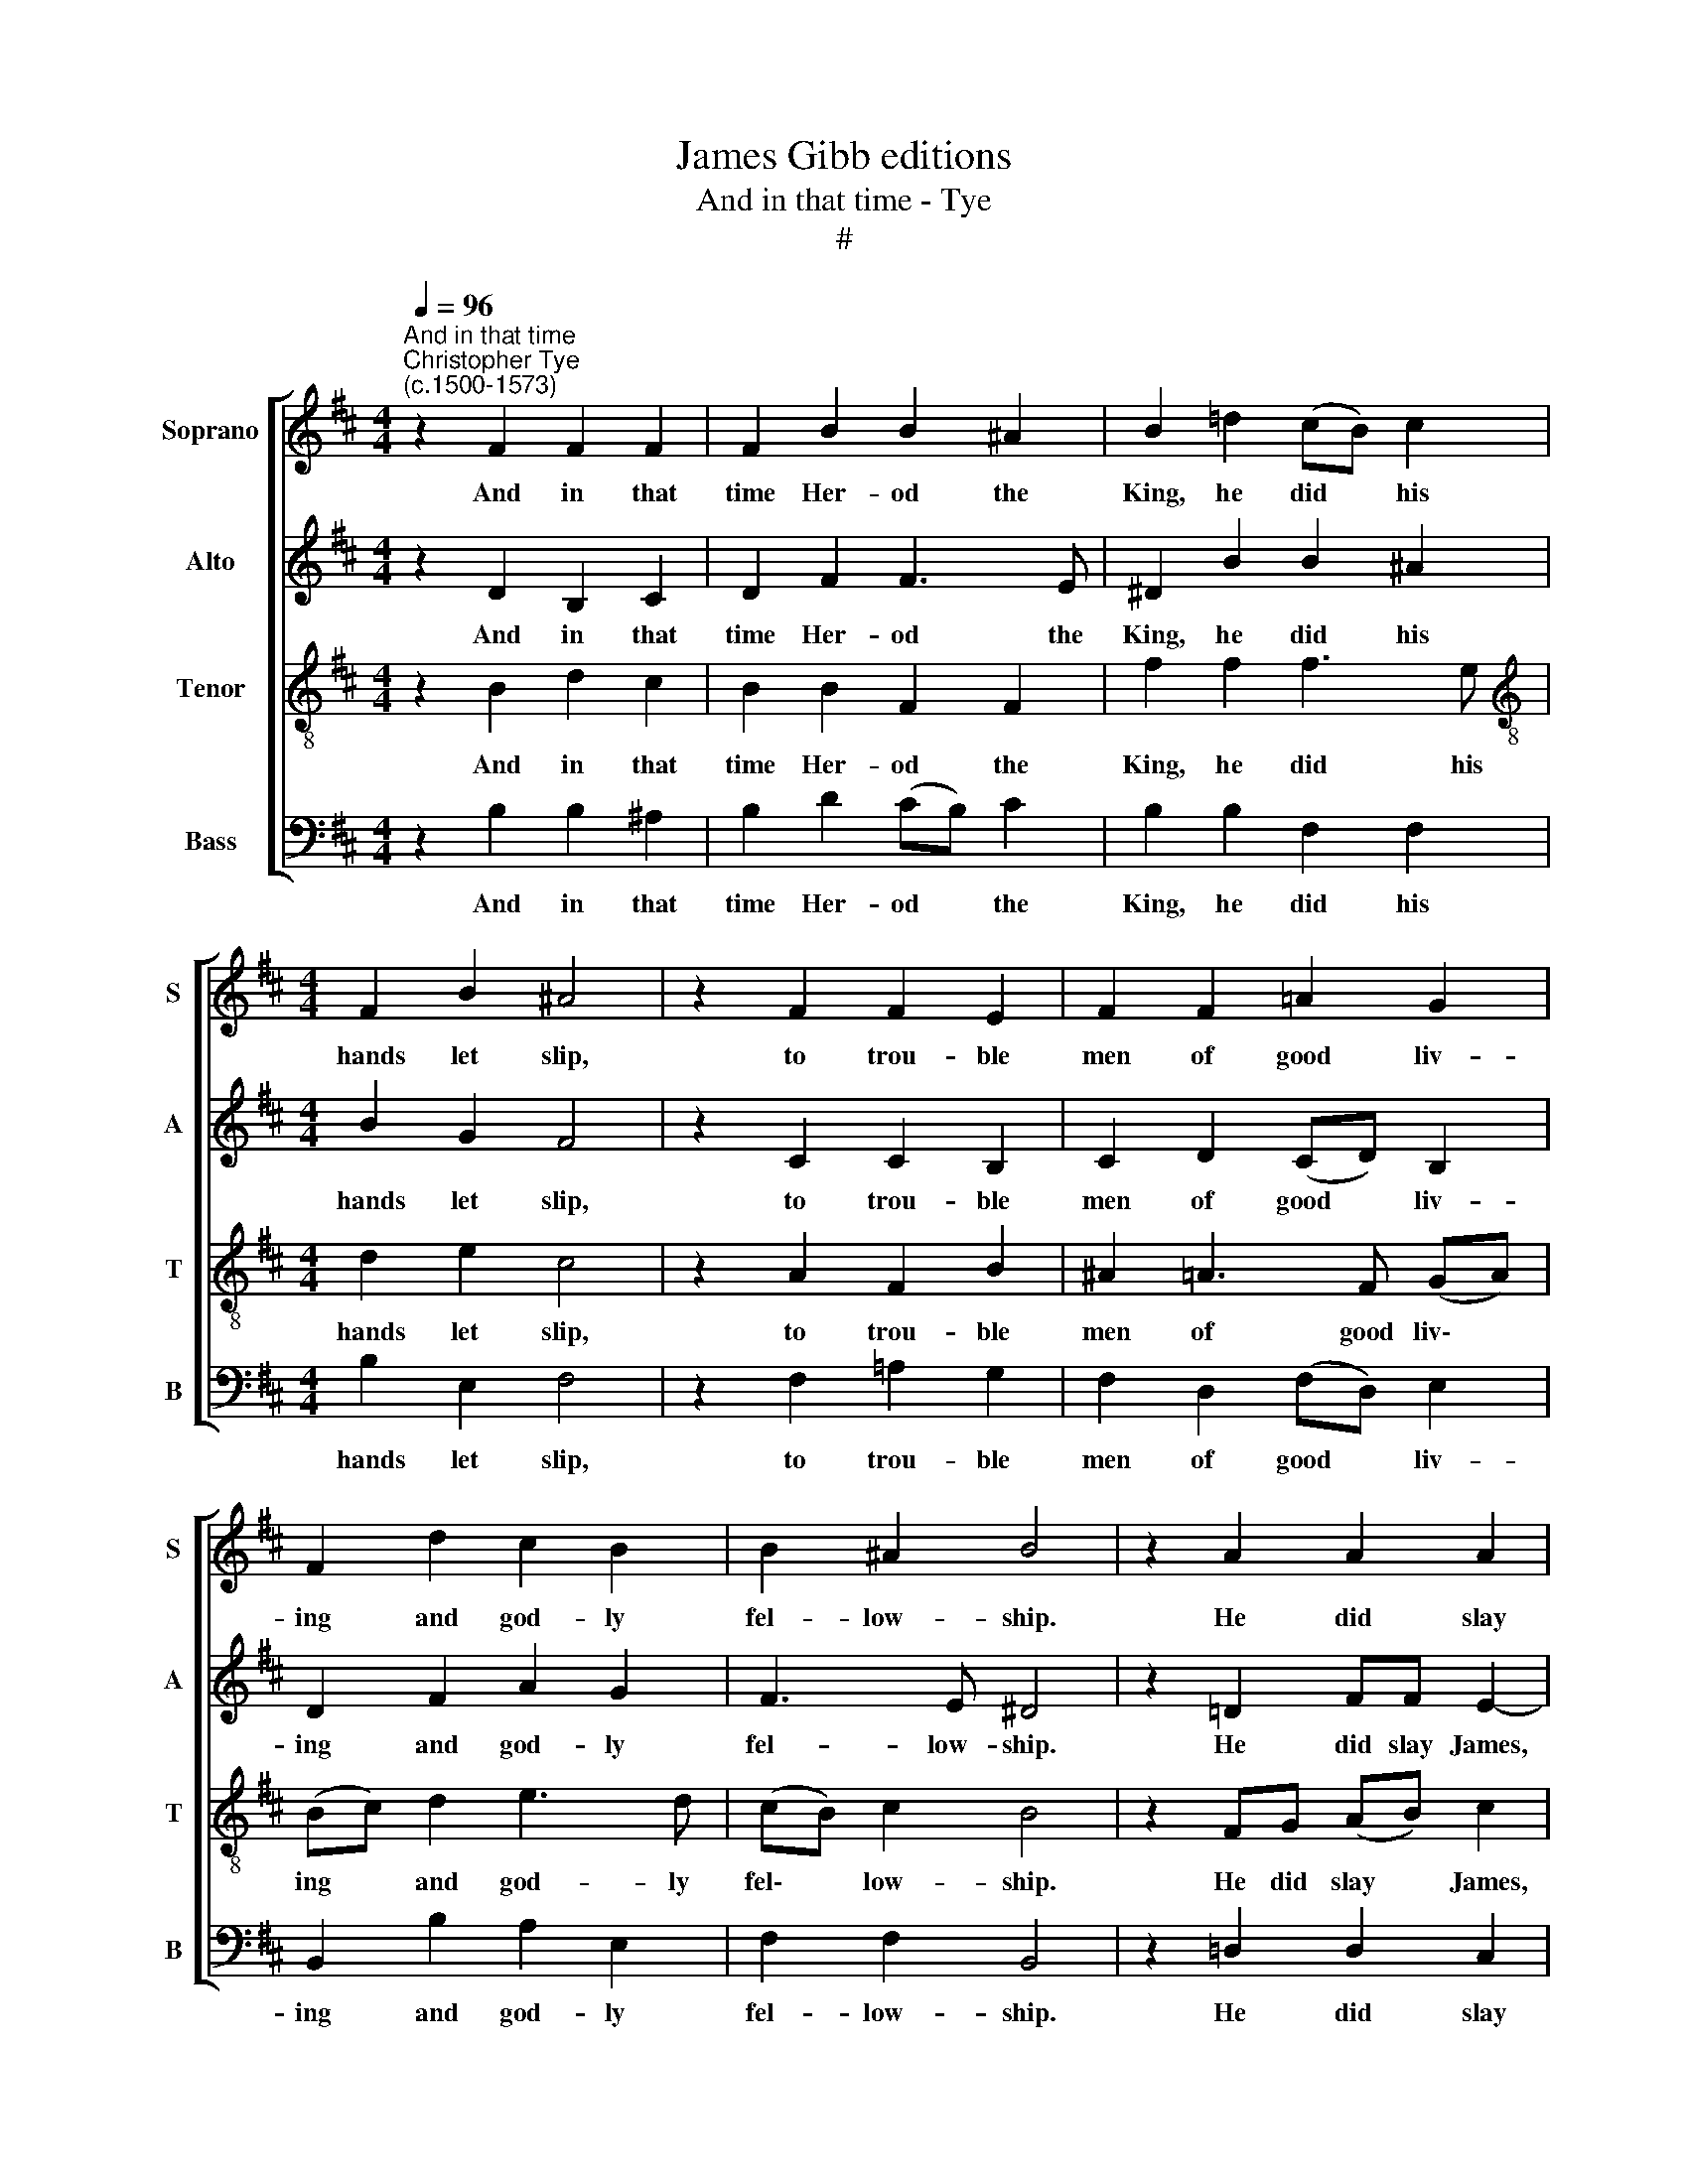 X:1
T:James Gibb editions
T:And in that time - Tye
T:#
%%score [ 1 2 3 4 ]
L:1/8
Q:1/4=96
M:4/4
K:D
V:1 treble nm="Soprano" snm="S"
V:2 treble nm="Alto" snm="A"
V:3 treble-8 nm="Tenor" snm="T"
V:4 bass nm="Bass" snm="B"
V:1
"^And in that time""^Christopher Tye\n(c.1500-1573)" z2 F2 F2 F2 | F2 B2 B2 ^A2 | B2 =d2 (cB) c2 | %3
w: And in that|time Her- od the|King, he did * his|
[M:4/4] F2 B2 ^A4 | z2 F2 F2 E2 | F2 F2 =A2 G2 | F2 d2 c2 B2 | B2 ^A2 B4 | z2 A2 A2 A2 | %9
w: hands let slip,|to trou- ble|men of good liv-|ing and god- ly|fel- low- ship.|He did slay|
 A2 A2 (AG) (FE) | F2 d2 d2 c2 | d2 d2 c4 | z4 c2 B2 | d2 c3 BBB | ^A2 c2 B2 d2 | %15
w: James, John's bro\- * ther\- *|dear, e'en with the|sword in- deed,|be- cause|the Jews well plea- sed|were he fur- ther|
 (cB) (B3 ^A/^G/ A2) | B8 |] %17
w: did * pro\- * * *|ceed.|
V:2
 z2 D2 B,2 C2 | D2 F2 F3 E | ^D2 B2 B2 ^A2 |[M:4/4] B2 G2 F4 | z2 C2 C2 B,2 | C2 D2 (CD) B,2 | %6
w: And in that|time Her- od the|King, he did his|hands let slip,|to trou- ble|men of good * liv-|
 D2 F2 A2 G2 | F3 E ^D4 | z2 =D2 FF E2- | E(A, D2) D2 C2 | D2 A2 B2 A2 | A2 A2 A4 | z8 | %13
w: ing and god- ly|fel- low- ship.|He did slay James,|* John's * bro- ther-|dear, e'en with the|sword in- deed,||
 z2 A2 G2 B2 | F2 F2 FB =A2- | AGFE F3 E | ^D8 |] %17
w: be- cause the|Jews well plea- sed were|* he fur- ther did pro-|ceed.|
V:3
 z2 B2 d2 c2 | B2 B2 F2 F2 | f2 f2 f3 e |[M:4/4][K:treble-8] d2 e2 c4 | z2 A2 F2 B2 | %5
w: And in that|time Her- od the|King, he did his|hands let slip,|to trou- ble|
 ^A2 =A3 F (GA) | (Bc) d2 e3 d | (cB) c2 B4 | z2 FG (AB) c2 | (F3 F) G2 G2 | A2 f2 e2 e2 | %11
w: men of good liv\- *|ing * and god- ly|fel\- * low- ship.|He did slay * James,|John's * bro- ther-|dear, e'en with the|
 f2 f2 e2 c2 | B2 d2 cded | f2 A2 B2 e2 | c2 A2 defd | (ed) (cB) c2 c2 | B8 |] %17
w: sword in- deed, be-|cause the Jews well plea- sed|were, be- cause the|Jews well plea- sed were he|fur\- * ther * did pro-|ceed.|
V:4
 z2 B,2 B,2 ^A,2 | B,2 D2 (CB,) C2 | B,2 B,2 F,2 F,2 |[M:4/4] B,2 E,2 F,4 | z2 F,2 =A,2 G,2 | %5
w: And in that|time Her- od * the|King, he did his|hands let slip,|to trou- ble|
 F,2 D,2 (F,D,) E,2 | B,,2 B,2 A,2 E,2 | F,2 F,2 B,,4 | z2 =D,2 D,2 C,2 | D,2 F,2 E,2 E,2 | %10
w: men of good * liv-|ing and god- ly|fel- low- ship.|He did slay|James, John's bro- ther-|
 D,2 D,2 G,2 A,2 | (D,E,) (F,G,) A,4 | z2 F,2 E,2 G,2 | F,2 F,2 G,2 E,2 | F,4 z2 F,2 | %15
w: dear, e'en with the|sword * in\- * deed,|be- cause the|Jews well plea- sed|were he|
 E,2 G,2 F,2 F,2 | B,,8 |] %17
w: fur- ther did pro-|ceed.|

